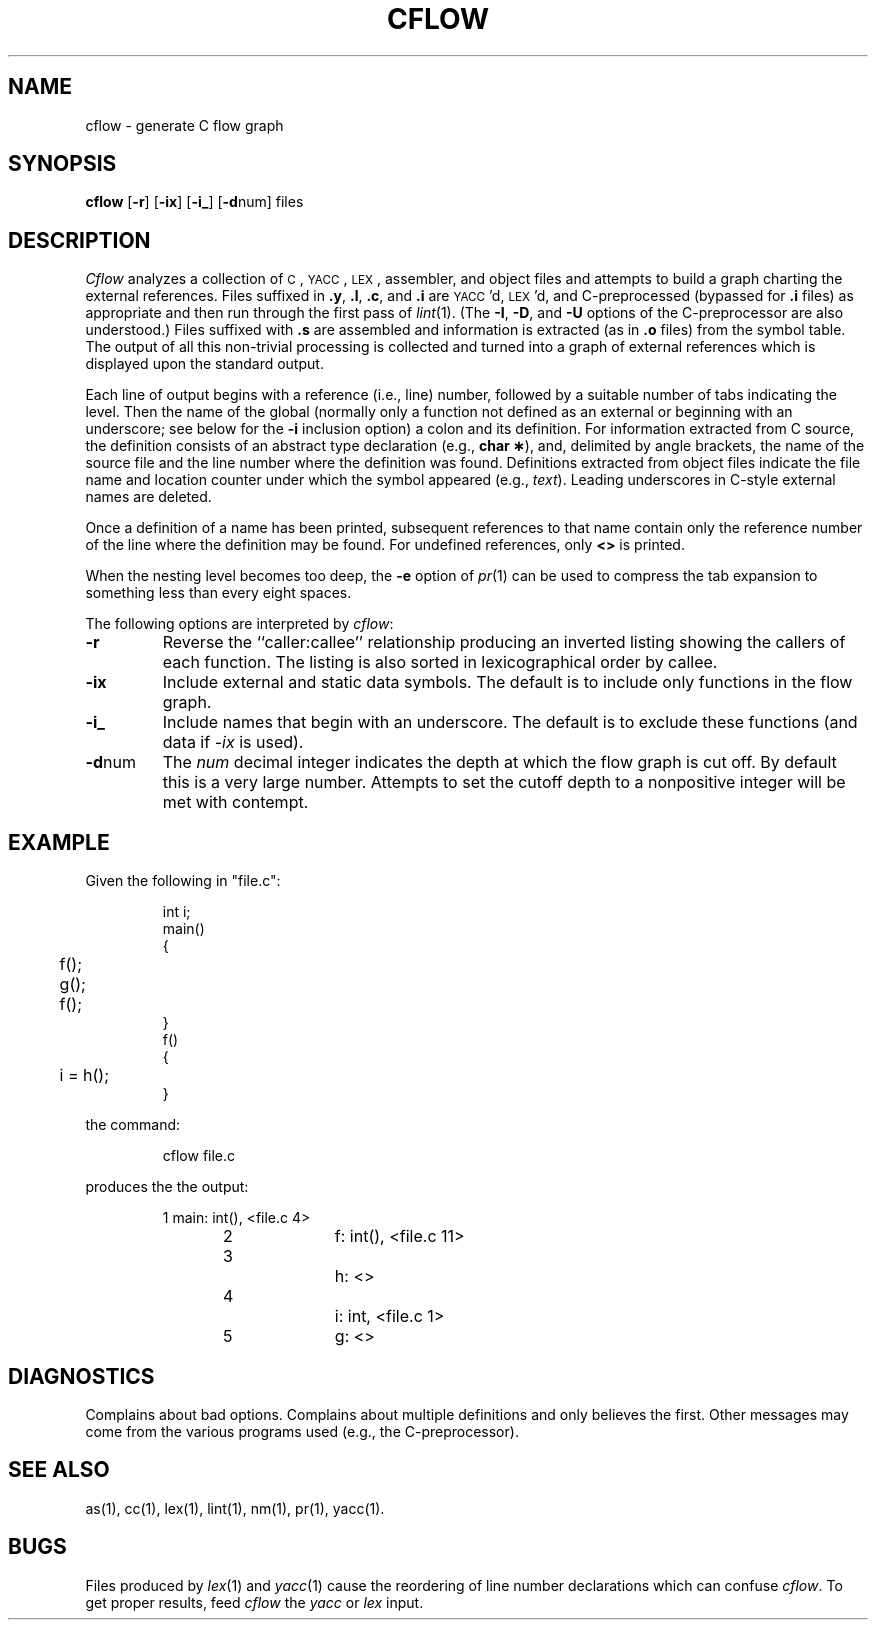 .TH CFLOW 1
.SH NAME
cflow \- generate C flow graph
.SH SYNOPSIS
.B cflow
.RB [ \-r ]
.RB [ \-ix ]
.RB [ \-i_ ]
.RB [ \-d num]
files
.SH DESCRIPTION
.I Cflow\^
analyzes a collection of
.SM C\*S,
.SM YACC\*S,
.SM LEX\*S,
assembler, and object files
and attempts to build a graph charting the external references.
Files suffixed in
.BR .y ,
.BR .l ,
.BR .c ,
and
.BR .i
are
.SM YACC\*S'd,
.SM LEX\*S'd,
and C-preprocessed
(bypassed for
.B .i
files)
as appropriate
and then run through the first pass of
.IR lint\^ (1).
(The
.BR \-I \*S,
.BR \-D \*S,
and
.BR \-U
options of the C-preprocessor are also understood.)
Files suffixed with
.B .s
are assembled and information
is extracted
(as in
.B .o
files)
from the symbol table.
The output of all this non-trivial processing
is collected and turned into a graph of external references
which is displayed upon the standard output.
.PP
Each line of output begins with a reference
(i.e., line)
number, followed by a suitable number of tabs
indicating the level.
Then the name of the global
(normally only a function not defined as an external or
beginning with an underscore; see below for the
.B \-i
inclusion option)
a colon
and its definition.
For information extracted from C source,
the definition consists of an abstract type declaration
(e.g.,
.BR "char \(**" ),
and, delimited by angle brackets,
the name of the source file
and the line number
where the definition was found.
Definitions extracted from object files
indicate the file name and location
counter under which the symbol appeared
(e.g.,
.IR text\^ ).
Leading underscores in C-style external names are deleted.
.PP
Once a definition of a name has been printed,
subsequent references to that name contain
only the reference number of the line
where the definition may be found.
For undefined references, only
.B <\|>
is printed.
.PP
When the nesting level becomes too deep, the
.BR \-e
option of
.IR pr\^ (1)
can be used to compress the tab expansion to something
less than every eight spaces.
.PP
The following options are interpreted by
.IR cflow :
.TP \w'\f3\-d\fPnum\ \ 'u
.B \-r
Reverse the ``caller:callee'' relationship producing an inverted listing
showing the callers of each function.
The listing is also sorted in
lexicographical order by callee.
.TP
.B \-ix
Include external and static data symbols. The default is to include
only functions in the flow graph.
.TP
.B \-i_
Include names that begin with an underscore. The default is to exclude
these functions (and data if \f2-ix\fP is used).
.TP
.BR \-d num
The
.I num\^
decimal integer indicates the depth at which the flow graph
is cut off.
By default this is a very large number.
Attempts to set
the cutoff depth to a nonpositive integer will be met with contempt.
.SH EXAMPLE
.DT
.PP
Given the following in
"file.c":
.IP
.nf
int	i;
.sp .5
main()
{
	f();
	g();
	f();
}
.sp .5
f()
{
	i = h();
}
.fi
.PP
the command:
.IP
cflow file.c
.PP
produces the the output:
.IP
.nf
1	main: int(), <file.c 4>
2		f: int(), <file.c 11>
3			h: <>
4			i: int, <file.c 1>
5		g: <>
.fi
.SH DIAGNOSTICS
Complains about bad options.
Complains about multiple definitions
and only believes the first.
Other messages may come from the various
programs used (e.g., the C-preprocessor).
.SH SEE ALSO
as(1),
cc(1),
lex(1),
lint(1),
nm(1),
pr(1),
yacc(1).
.SH BUGS
Files produced by
.IR lex\^ (1)
and
.IR yacc\^ (1)
cause the reordering of line number declarations which can
confuse
.IR cflow .
To get proper results, feed
.I cflow\^
the
.I yacc\^
or
.I lex\^
input.
.\"	@(#)cflow.1	5.1 of 10/26/83
